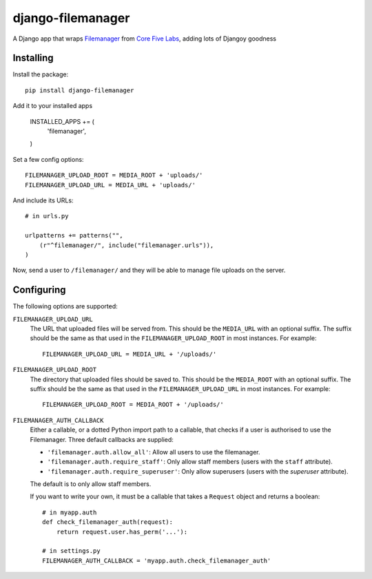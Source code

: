 django-filemanager
======================

A Django app that wraps Filemanager_ from `Core Five Labs`_, adding lots
of Djangoy goodness

Installing
----------

Install the package::

    pip install django-filemanager

Add it to your installed apps

    INSTALLED_APPS += (
        'filemanager',
    )

Set a few config options::

    FILEMANAGER_UPLOAD_ROOT = MEDIA_ROOT + 'uploads/'
    FILEMANAGER_UPLOAD_URL = MEDIA_URL + 'uploads/'

And include its URLs::

    # in urls.py

    urlpatterns += patterns("",
        (r"^filemanager/", include("filemanager.urls")),
    )

Now, send a user to ``/filemanager/`` and they will be able to manage file
uploads on the server.

Configuring
-----------

The following options are supported:

``FILEMANAGER_UPLOAD_URL``
    The URL that uploaded files will be served from. This should be the
    ``MEDIA_URL`` with an optional suffix. The suffix should be the same as
    that used in the ``FILEMANAGER_UPLOAD_ROOT`` in most instances. For
    example::

        FILEMANAGER_UPLOAD_URL = MEDIA_URL + '/uploads/'

``FILEMANAGER_UPLOAD_ROOT``
    The directory that uploaded files should be saved to. This should be the
    ``MEDIA_ROOT`` with an optional suffix. The suffix should be the same as
    that used in the ``FILEMANAGER_UPLOAD_URL`` in most instances. For
    example::

        FILEMANAGER_UPLOAD_ROOT = MEDIA_ROOT + '/uploads/'

``FILEMANAGER_AUTH_CALLBACK``
    Either a callable, or a dotted Python import path to a callable, that
    checks if a user is authorised to use the Filemanager. Three default
    callbacks are supplied:

    * ``'filemanager.auth.allow_all'``: Allow all users to use the filemanager.
    * ``'filemanager.auth.require_staff'``: Only allow staff members (users
      with the ``staff`` attribute).
    * ``'filemanager.auth.require_superuser'``: Only allow superusers (users
      with the `superuser` attribute).

    The default is to only allow staff members.

    If you want to write your own, it must be a callable that takes a
    ``Request`` object and returns a boolean::

        # in myapp.auth
        def check_filemanager_auth(request):
            return request.user.has_perm('...'):

        # in settings.py
        FILEMANAGER_AUTH_CALLBACK = 'myapp.auth.check_filemanager_auth'

.. _Filemanager: https://github.com/simogeo/Filemanager
.. _`Core Five Labs`: http://labs.corefive.com/2009/10/30/an-open-file-manager-for-ckeditor-3-0/
